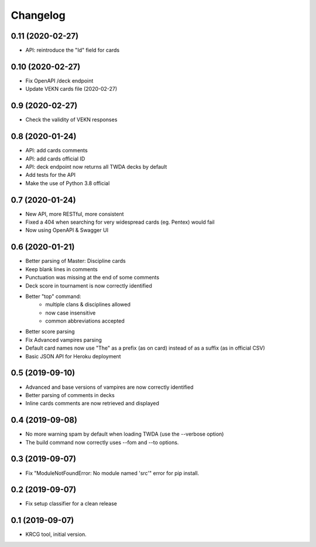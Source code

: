 Changelog
=========

0.11 (2020-02-27)
-----------------

- API: reintroduce the "Id" field for cards


0.10 (2020-02-27)
-----------------

- Fix OpenAPI /deck endpoint
- Update VEKN cards file (2020-02-27)


0.9 (2020-02-27)
----------------

- Check the validity of VEKN responses


0.8 (2020-01-24)
----------------

- API: add cards comments
- API: add cards official ID
- API: deck endpoint now returns all TWDA decks by default
- Add tests for the API
- Make the use of Python 3.8 official

0.7 (2020-01-24)
----------------

- New API, more RESTful, more consistent
- Fixed a 404 when searching for very widespread cards (eg. Pentex) would fail
- Now using OpenAPI & Swagger UI


0.6 (2020-01-21)
----------------

- Better parsing of Master: Discipline cards
- Keep blank lines in comments
- Punctuation was missing at the end of some comments
- Deck score in tournament is now correctly identified
- Better "top" command:
    + multiple clans & disciplines allowed
    + now case insensitive
    + common abbreviations accepted
- Better score parsing
- Fix Advanced vampires parsing
- Default card names now use "The" as a prefix (as on card)
  instead of as a suffix (as in official CSV)
- Basic JSON API for Heroku deployment

0.5 (2019-09-10)
----------------

- Advanced and base versions of vampires are now correctly identified
- Better parsing of comments in decks
- Inline cards comments are now retrieved and displayed


0.4 (2019-09-08)
----------------

- No more warning spam by default when loading TWDA (use the --verbose option)
- The build command now correctly uses --fom and --to options.


0.3 (2019-09-07)
----------------

- Fix "ModuleNotFoundError: No module named 'src'" error for pip install.


0.2 (2019-09-07)
----------------

- Fix setup classifier for a clean release


0.1 (2019-09-07)
----------------

- KRCG tool, initial version.
